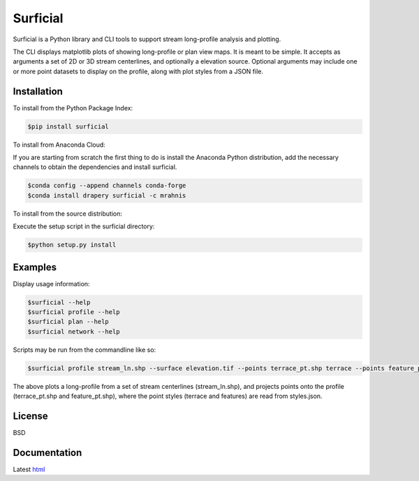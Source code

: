 =========
Surficial
=========

Surficial is a Python library and CLI tools to support stream long-profile analysis and plotting.

The CLI displays matplotlib plots of showing long-profile or plan view maps. It is meant to be simple. It accepts as arguments a set of 2D or 3D stream centerlines, and optionally a elevation source. Optional arguments may include one or more point datasets to display on the profile, along with plot styles from a JSON file.

.. image:: https://travis-ci.org/mrahnis/surficial.svg?branch=master
    :target: https://travis-ci.org/mrahnis/surficial

.. image:: https://ci.appveyor.com/api/projects/status/b2989f95rg6o1hcn?svg=true
	:target: https://ci.appveyor.com/project/mrahnis/surficial

.. image:: https://readthedocs.org/projects/surficial/badge/?version=latest
	:target: http://surficial.readthedocs.io/en/latest/?badge=latest
	:alt: Documentation Status

.. image:: https://coveralls.io/repos/github/mrahnis/surficial/badge.svg?branch=master
	:target: https://coveralls.io/github/mrahnis/surficial?branch=master

Installation
============

.. image:: https://img.shields.io/pypi/v/surficial.svg
	:target: https://pypi.org/project/surficial/

.. image:: https://anaconda.org/mrahnis/surficial/badges/version.svg
	:target: https://anaconda.org/mrahnis/surficial

To install from the Python Package Index:

.. code-block:: console

	$pip install surficial

To install from Anaconda Cloud:

If you are starting from scratch the first thing to do is install the Anaconda Python distribution, add the necessary channels to obtain the dependencies and install surficial.

.. code-block:: console

	$conda config --append channels conda-forge
	$conda install drapery surficial -c mrahnis

To install from the source distribution:

Execute the setup script in the surficial directory:

.. code-block:: console

	$python setup.py install

Examples
========

Display usage information:

.. code-block:: console

	$surficial --help
	$surficial profile --help
	$surficial plan --help
	$surficial network --help

Scripts may be run from the commandline like so:

.. code-block:: console

	$surficial profile stream_ln.shp --surface elevation.tif --points terrace_pt.shp terrace --points feature_pt.shp features --styles styles.json

The above plots a long-profile from a set of stream centerlines (stream_ln.shp), and projects points onto the profile (terrace_pt.shp and feature_pt.shp), where the point styles (terrace and features) are read from styles.json.

License
=======

BSD

Documentation
=============

Latest `html`_

.. _`Python 2.7 or 3.x`: http://www.python.org
.. _NumPy: http://www.numpy.org
.. _pandas: http://pandas.pydata.org
.. _matplotlib: http://matplotlib.org
.. _Shapely: https://github.com/Toblerity/Shapely
.. _networkx: http://networkx.github.io/

.. _release page: https://github.com/mrahnis/surficial/releases

.. _html: http://surficial.readthedocs.org/en/latest/